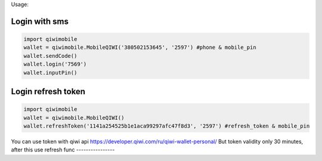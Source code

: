Usage:

Login with sms
~~~~~~~~~~~~~~~~~~~~~~~
.. code-block:: python

    import qiwimobile
    wallet = qiwimobile.MobileQIWI('380502153645', '2597') #phone & mobile_pin
    wallet.sendCode()
    wallet.login('7569')
    wallet.inputPin()
    
    
Login refresh token
~~~~~~~~~~~~~~~~~~~~~~~
.. code-block:: python

    import qiwimobile
    wallet = qiwimobile.MobileQIWI()
    wallet.refreshToken('1141a254525b1e1aca99297afc47f8d3', '2597') #refresh_token & mobile_pin
    

You can use token with qiwi api https://developer.qiwi.com/ru/qiwi-wallet-personal/
But token validity only 30 minutes, after this use refresh func
----------------
